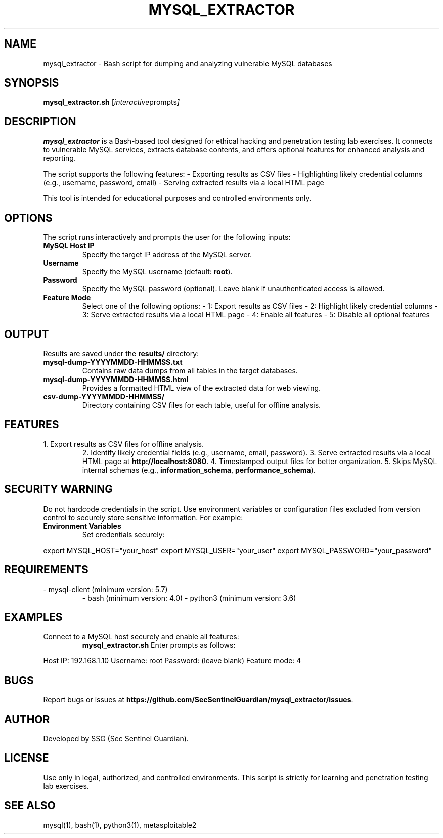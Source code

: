 .TH MYSQL_EXTRACTOR 1 "June 2025" "Version 1.0" "User Commands"

.SH NAME
mysql_extractor \- Bash script for dumping and analyzing vulnerable MySQL databases

.SH SYNOPSIS
.B mysql_extractor.sh
.RI [ interactive prompts ]

.SH DESCRIPTION
.B mysql_extractor
is a Bash-based tool designed for ethical hacking and penetration testing lab exercises. It connects to vulnerable MySQL services, extracts database contents, and offers optional features for enhanced analysis and reporting.

The script supports the following features:
- Exporting results as CSV files
- Highlighting likely credential columns (e.g., username, password, email)
- Serving extracted results via a local HTML page

This tool is intended for educational purposes and controlled environments only.

.SH OPTIONS
The script runs interactively and prompts the user for the following inputs:
.TP
.B MySQL Host IP
Specify the target IP address of the MySQL server.
.TP
.B Username
Specify the MySQL username (default: \fBroot\fR).
.TP
.B Password
Specify the MySQL password (optional). Leave blank if unauthenticated access is allowed.
.TP
.B Feature Mode
Select one of the following options:
- 1: Export results as CSV files
- 2: Highlight likely credential columns
- 3: Serve extracted results via a local HTML page
- 4: Enable all features
- 5: Disable all optional features

.SH OUTPUT
Results are saved under the \fBresults/\fR directory:
.TP
.B mysql-dump-YYYYMMDD-HHMMSS.txt
Contains raw data dumps from all tables in the target databases.
.TP
.B mysql-dump-YYYYMMDD-HHMMSS.html
Provides a formatted HTML view of the extracted data for web viewing.
.TP
.B csv-dump-YYYYMMDD-HHMMSS/
Directory containing CSV files for each table, useful for offline analysis.

.SH FEATURES
.TP
1. Export results as CSV files for offline analysis.
2. Identify likely credential fields (e.g., username, email, password).
3. Serve extracted results via a local HTML page at \fBhttp://localhost:8080\fR.
4. Timestamped output files for better organization.
5. Skips MySQL internal schemas (e.g., \fBinformation_schema\fR, \fBperformance_schema\fR).

.SH SECURITY WARNING
Do not hardcode credentials in the script. Use environment variables or configuration files excluded from version control to securely store sensitive information. For example:
.TP
.B Environment Variables
Set credentials securely:
.P
export MYSQL_HOST="your_host"
export MYSQL_USER="your_user"
export MYSQL_PASSWORD="your_password"

.SH REQUIREMENTS
.TP
- mysql-client (minimum version: 5.7)
- bash (minimum version: 4.0)
- python3 (minimum version: 3.6)

.SH EXAMPLES
.TP
Connect to a MySQL host securely and enable all features:
.B mysql_extractor.sh
Enter prompts as follows:
.P
Host IP: 192.168.1.10
Username: root
Password: (leave blank)
Feature mode: 4

.SH BUGS
Report bugs or issues at \fBhttps://github.com/SecSentinelGuardian/mysql_extractor/issues\fR.

.SH AUTHOR
Developed by SSG (Sec Sentinel Guardian).

.SH LICENSE
Use only in legal, authorized, and controlled environments. This script is strictly for learning and penetration testing lab exercises.

.SH SEE ALSO
mysql(1), bash(1), python3(1), metasploitable2
